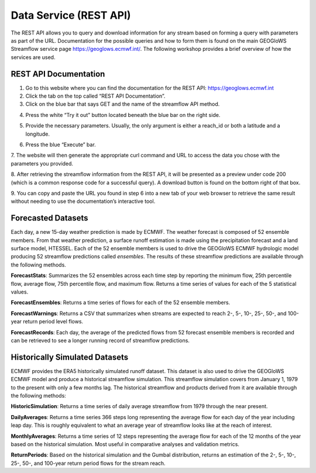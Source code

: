 Data Service (REST API)
=======================

The REST API allows you to query and download information for any stream based on forming a query with parameters as
part of the URL. Documentation for the possible queries and how to form them is found on the main GEOGloWS Streamflow service
page https://geoglows.ecmwf.int/. The following workshop provides a brief overview of how the services are used.

REST API Documentation
----------------------

1. Go to this website where you can find the documentation for the REST API: https://geoglows.ecmwf.int
2. Click the tab on the top called “REST API Documentation”.
3. Click on the blue bar that says GET and the name of the streamflow API method.

.. image:: /_static/imgs/data-service-demo/get.png
   :width: 700

4. Press the white “Try it out” button located beneath the blue bar on the right side.

.. image:: /_static/imgs/data-service-demo/try-it-out.png
   :width: 700

5. Provide the necessary parameters. Usually, the only argument is either a reach_id or both a latitude and a longitude.

.. image:: /_static/imgs/data-service-demo/parameters.png
   :width: 700

6. Press the blue “Execute” bar.

.. image:: /_static/imgs/data-service-demo/execute.png
   :width: 700

7. The website will then generate the appropriate curl command and URL to access the data you chose with the parameters
you provided.

.. image:: /_static/imgs/data-service-demo/curl-request-url.png
   :width: 700

8. After retrieving the streamflow information from the REST API, it will be presented as a preview under code 200
(which is a common response code for a successful query). A download button is found on the bottom right of that box.

.. image:: /_static/imgs/data-service-demo/streamflow-information.png
   :width: 700

9. You can copy and paste the URL you found in step 6 into a new tab of your web browser to retrieve the same result
without needing to use the documentation’s interactive tool.

Forecasted Datasets
-------------------

Each day, a new 15-day weather prediction is made by ECMWF. The weather forecast is composed of 52 ensemble members.
From that weather prediction, a surface runoff estimation is made using the precipitation forecast and a land surface
model, HTESSEL. Each of the 52 ensemble members is used to drive the GEOGloWS ECMWF hydrologic model producing 52
streamflow predictions called *ensembles*. The results of these streamflow predictions are available through the following
methods.

**ForecastStats**: Summarizes the 52 ensembles across each time step by reporting the minimum flow, 25th percentile flow,
average flow, 75th percentile flow, and maximum flow. Returns a time series of values for each of the 5 statistical
values.

**ForecastEnsembles**: Returns a time series of flows for each of the 52 ensemble members.

**ForecastWarnings**: Returns a CSV that summarizes when streams are expected to reach 2-, 5-, 10-, 25-, 50-, and 100-year return period level flows.

**ForecastRecords**: Each day, the average of the predicted flows from 52 forecast ensemble members is recorded and can be
retrieved to see a longer running record of streamflow predictions.

Historically Simulated Datasets
-------------------------------

ECMWF provides the ERA5 historically simulated runoff dataset. This dataset is also used to drive the GEOGloWS ECMWF
model and produce a historical streamflow simulation. This streamflow simulation covers from January 1, 1979 to the
present with only a few months lag. The historical streamflow and products derived from it are available through the
following methods:

**HistoricSimulation**: Returns a time series of daily average streamflow from 1979 through the near present.

**DailyAverages**: Returns a time series 366 steps long representing the average flow for each day of the year including
leap day. This is roughly equivalent to what an average year of streamflow looks like at the reach of interest.

**MonthlyAverages**: Returns a time series of 12 steps representing the average flow for each of the 12 months of the year
based on the historical simulation. Most useful in comparative analyses and validation metrics.

**ReturnPeriods**: Based on the historical simulation and the Gumbal distribution, returns an estimation of the 2-, 5-, 10-,
25-, 50-, and 100-year return period flows for the stream reach.